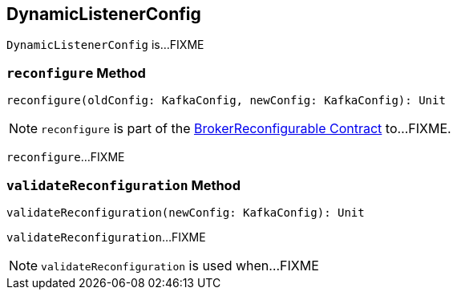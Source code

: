 == [[DynamicListenerConfig]] DynamicListenerConfig

`DynamicListenerConfig` is...FIXME

=== [[reconfigure]] `reconfigure` Method

[source, scala]
----
reconfigure(oldConfig: KafkaConfig, newConfig: KafkaConfig): Unit
----

NOTE: `reconfigure` is part of the <<kafka-server-BrokerReconfigurable.adoc#reconfigure, BrokerReconfigurable Contract>> to...FIXME.

`reconfigure`...FIXME

=== [[validateReconfiguration]] `validateReconfiguration` Method

[source, scala]
----
validateReconfiguration(newConfig: KafkaConfig): Unit
----

`validateReconfiguration`...FIXME

NOTE: `validateReconfiguration` is used when...FIXME
